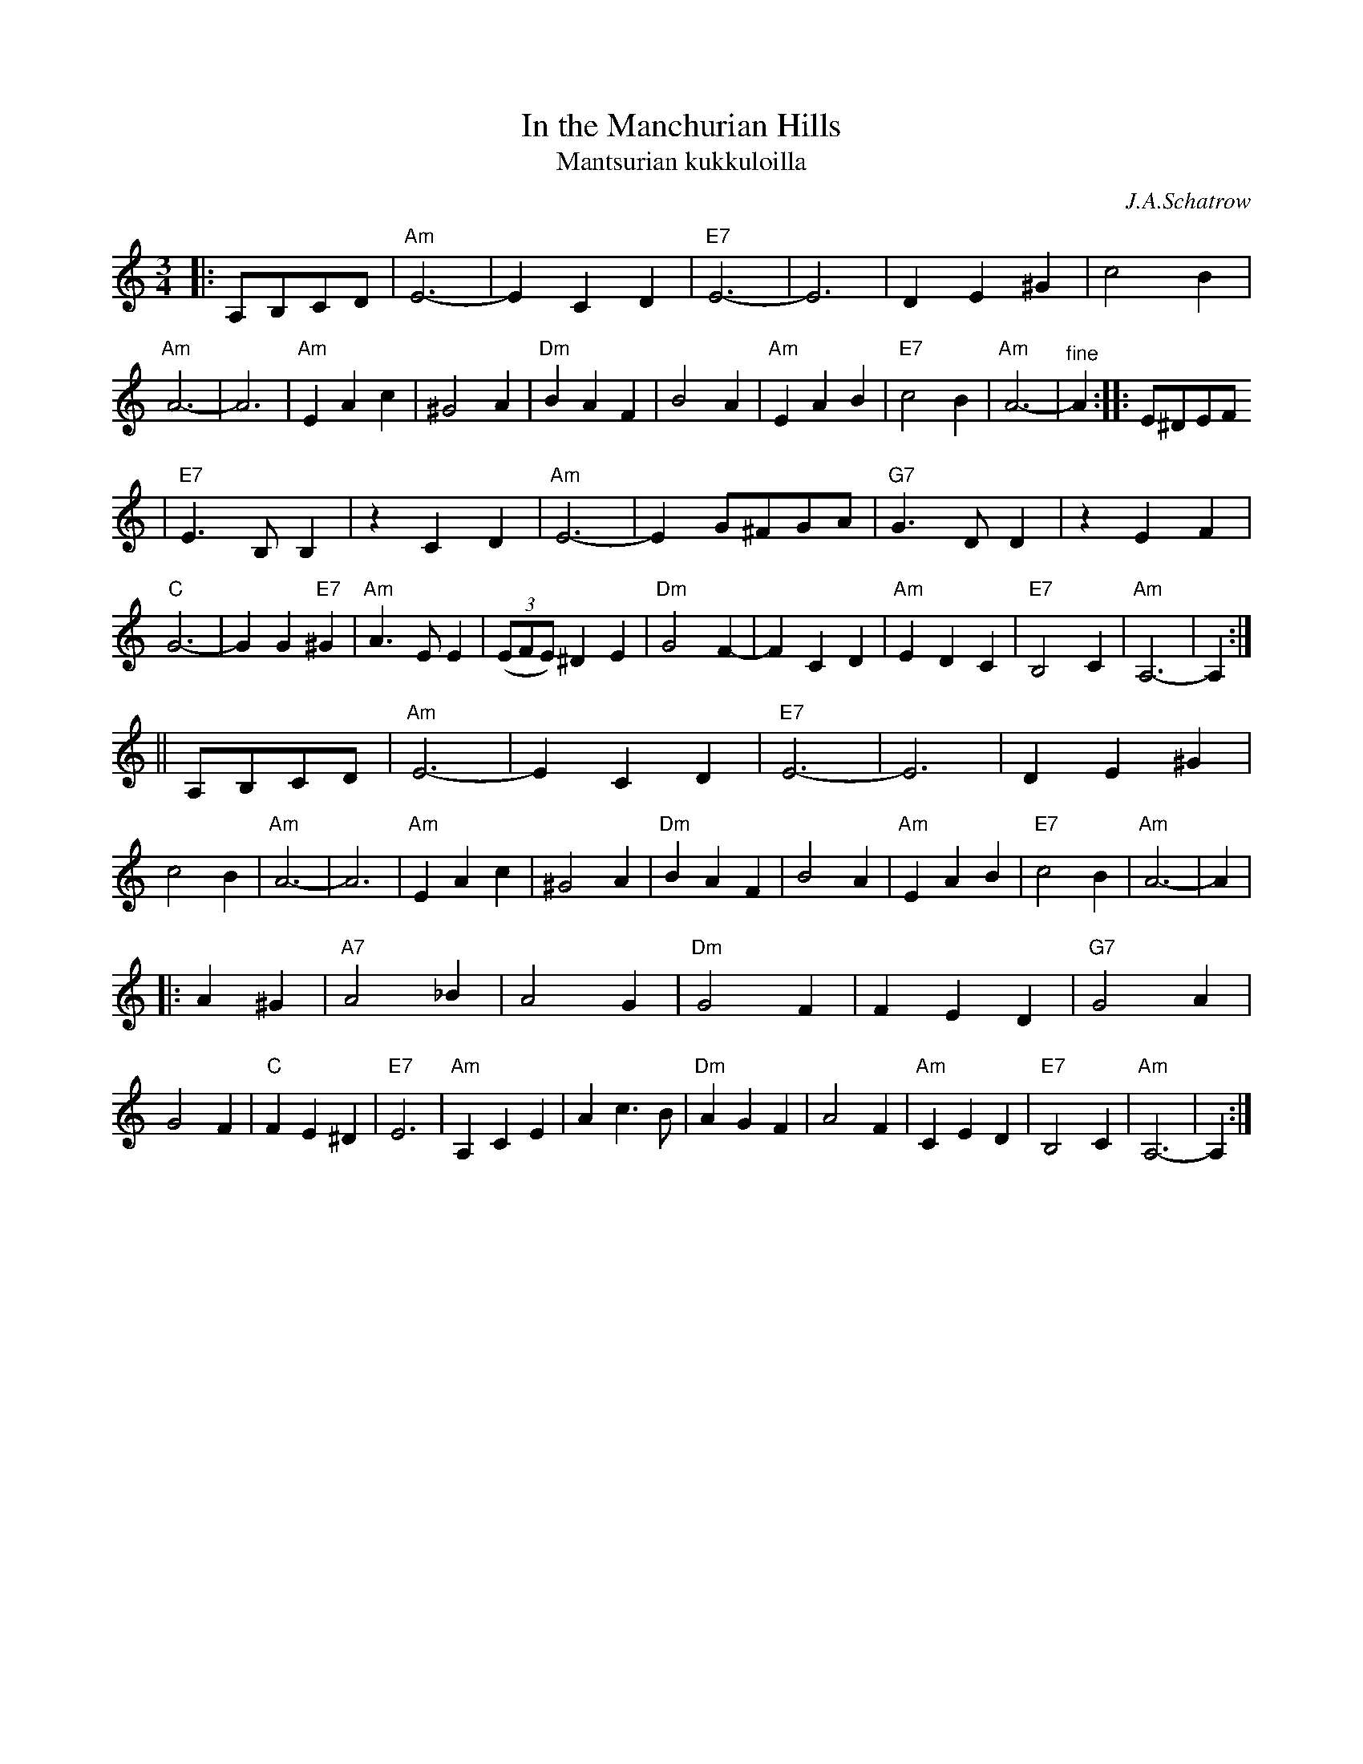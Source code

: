 X: 329
T: In the Manchurian Hills
T: Mantsurian kukkuloilla
C: J.A.Schatrow
R: waltz
M: 3/4
L: 1/4
K: Am
|:A,/B,/C/D/ \
| "Am"E3- | ECD | "E7"E3- | E3 | DE^G | c2B | "Am"A3- | A3 \
| "Am"EAc | ^G2A | "Dm"BAF | B2A | "Am"EAB | "E7"c2B | "Am"A3- | "^fine"A :: E/^D/E/F/
| "E7"E>B,B, |zCD | "Am"E3- | E G/^F/G/A/ | "G7"G>DD | zEF | "C"G3- | GG"E7"^G \
| "Am"A>EE | ((3E/F/E/) ^DE | "Dm"G2F- | FCD | "Am"EDC | "E7"B,2C | "Am"A,3- |  A, :|
|| A,/B,/C/D/ \
| "Am"E3- | ECD | "E7"E3- | E3 | DE^G | c2B | "Am"A3- | A3 \
| "Am"EAc | ^G2A | "Dm"BAF | B2A | "Am"EAB | "E7"c2B | "Am"A3- | A |
|: A^G \
| "A7"A2_B | A2G | "Dm"G2F | FED | "G7"G2A | G2F | "C"FE^D | "E7"E3 \
| "Am"A,CE | Ac>B | "Dm"AGF | A2F | "Am"CED | "E7"B,2C | "Am"A,3- | A, :|
